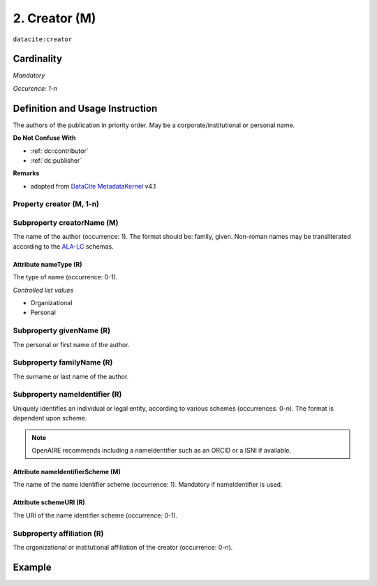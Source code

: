 .. _dci:creator:

2. Creator (M)
==============

``datacite:creator``

Cardinality
~~~~~~~~~~~

*Mandatory*

*Occurence: 1-n*

Definition and Usage Instruction
~~~~~~~~~~~~~~~~~~~~~~~~~~~~~~~~

The authors of the publication in priority order. May be a corporate/institutional or personal name.

**Do Not Confuse With**

* :ref:`dci:contributor`
* :ref:`dc:publisher`

**Remarks**

* adapted from `DataCite MetadataKernel`_ v4.1

Property creator (M, 1-n)
-------------------------


.. _dci:creator_creatorName:

Subproperty creatorName (M)
---------------------------

The name of the author (occurrence: 1). The format should be: family, given. Non-roman names may be transliterated according to the
`ALA-LC <http://www.loc.gov/catdir/cpso/roman.html>`_ schemas.

.. _dci:creator_nameType:

Attribute nameType (R)
**********************

The type of name (occurrence: 0-1).

*Controlled list values*

* Organizational
* Personal

.. _dci:creator_givenName:

Subproperty givenName (R)
-------------------------

The personal or first name of the author.

.. _dci:creator_familyName:

Subproperty familyName (R)
--------------------------

The surname or last name of the author.

.. _dci:creator_nameIdentifier:

Subproperty nameIdentifier (R)
------------------------------

Uniquely identifies an individual or legal entity, according to various schemes (occurrences: 0-n).
The format is dependent upon scheme.

.. note::
   OpenAIRE recommends including a nameIdentifier such as an ORCID or a ISNI if available.


.. _dci:creator_nameIdentifier_nameIdentifierScheme:

Attribute nameIdentifierScheme (M)
**********************************

The name of the name identifier scheme (occurrence: 1).
Mandatory if nameIdentifier is used.

.. _dci:creator_nameIdentifier_schemeURI:

Attribute schemeURI (R)
***********************

The URI of the name identifier scheme (occurrence: 0-1).

.. _dci:creator_affiliation:

Subproperty affiliation (R)
---------------------------

The organizational or institutional affiliation of the creator (occurrence: 0-n).

Example
~~~~~~~
.. code-block:: xml
   :linenos:

   <datacite:creators>
     <datacite:creator>
       <datacite:creatorName>Evans, R.J.</datacite:creatorName>
       <datacite:affiliation>Institute of Science and Technology</datacite:affiliation>
       <datacite:nameIdentifier nameIdentifierScheme="ORCID"
                       schemeURI="http://orcid.org">
         1234-1234-1234-1234
       </datacite:nameIdentifier>
     </datacite:creator>
   </datacite:creators>

.. _DataCite MetadataKernel: http://schema.datacite.org/meta/kernel-4.1/